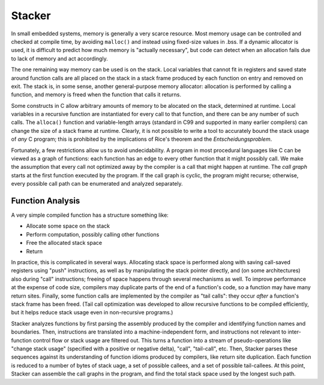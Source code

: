 Stacker
=======

In small embedded systems, memory is generally a very scarce resource. Most
memory usage can be controlled and checked at compile time, by avoiding
``malloc()`` and instead using fixed-size values in .bss. If a dynamic
allocator is used, it is difficult to predict how much memory is "actually
necessary", but code can detect when an allocation fails due to lack of
memory and act accordingly.

The one remaining way memory can be used is on the stack. Local variables
that cannot fit in registers and saved state around function calls are all
placed on the stack in a stack frame produced by each function on entry
and removed on exit. The stack is, in some sense, another general-purpose
memory allocator: allocation is performed by calling a function, and memory
is freed when the function that calls it returns.

Some constructs in C allow arbitrary amounts of memory to be alocated on
the stack, determined at runtime. Local variables in a recursive function
are instantiated for every call to that function, and there can be any
number of such calls. The ``alloca()`` function and variable-length arrays
(standard in C99 and supported in many earlier compilers) can change the size
of a stack frame at runtime. Clearly, it is not possible to write a tool
to accurately bound the stack usage of *any* C program; this is prohibited
by the implications of Rice's theorem and the *Entscheidungsproblem*.

Fortunately, a few restrictions allow us to avoid undecidability. A program
in most procedural languages like C can be viewed as a graph of functions:
each function has an edge to every other function that it might possibly
call. We make the assumption that every call not optimized away by the
compiler is a call that might happen at runtime. The *call graph* starts at
the first function executed by the program. If the call graph is cyclic, the
program might recurse; otherwise, every possible call path can be enumerated
and analyzed separately.

Function Analysis
-----------------

A very simple compiled function has a structure something like:

* Allocate some space on the stack
* Perform computation, possibly calling other functions
* Free the allocated stack space
* Return

In practice, this is complicated in several ways. Allocating stack space is
performed along with saving call-saved registers using "push" instructions,
as well as by manipulating the stack pointer directly, and (on some
architectures) also during "call" instructions; freeing of space happens
through several mechanisms as well. To improve performance at the expense of
code size, compilers may duplicate parts of the end of a function's code, so
a function may have many return sites. Finally, some function calls are
implemented by the compiler as "tail calls": they occur *after* a function's
stack frame has been freed. (Tail call optimization was developed to allow
recursive functions to be compiled efficiently, but it helps reduce stack
usage even in non-recursive programs.)

Stacker analyzes functions by first parsing the assembly produced by the
compiler and identifying function names and boundaries. Then, instructions
are translated into a machine-independent form, and instructions not
relevant to inter-function control flow or stack usage are filtered out.
This turns a function into a stream of pseudo-operations like "change stack
usage" (specified with a positive or negative delta), "call", "tail-call",
etc. Then, Stacker parses these sequences against its understanding of
function idioms produced by compilers, like return site duplication. Each
function is reduced to a number of bytes of stack uage, a set of possible
callees, and a set of possible tail-callees. At this point, Stacker can
assemble the call graphs in the program, and find the total stack space
used by the longest such path.
